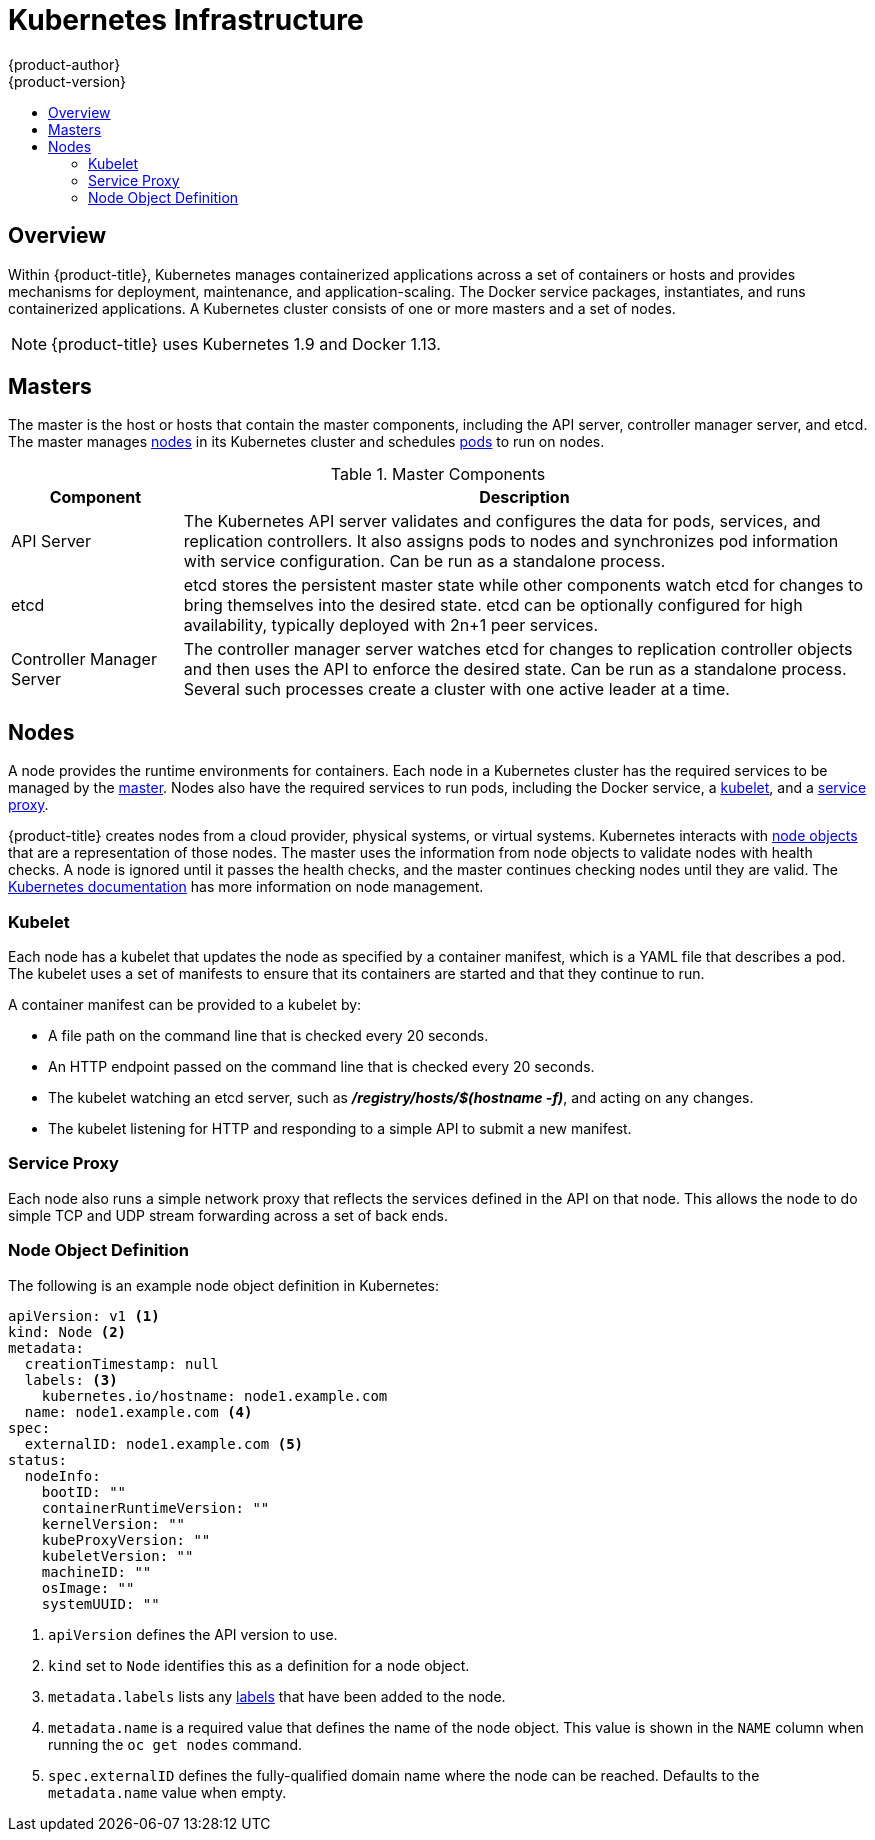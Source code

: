 [[architecture-infrastructure-components-kubernetes-infrastructure]]
= Kubernetes Infrastructure
{product-author}
{product-version}
:data-uri:
:icons:
:experimental:
:toc: macro
:toc-title:

toc::[]

== Overview
Within {product-title}, Kubernetes manages containerized applications across a
set of containers or hosts and provides mechanisms for deployment, maintenance,
and application-scaling. The Docker service packages, instantiates, and runs
containerized applications. A Kubernetes cluster consists of one or more masters and a set of nodes.

ifdef::openshift-origin,openshift-dedicated,openshift-enterprise[]
You can optionally configure your masters for
xref:high-availability-masters[high availability] (HA) to ensure that the
cluster has no single point of failure.
endif::[]

[NOTE]
====
{product-title}
ifdef::openshift-enterprise,openshift-dedicated[]
{product-version}
endif::[]
uses Kubernetes 1.9 and Docker 1.13.
====

[[master]]

== Masters
The master is the host or hosts that contain the master components, including
the API server, controller manager server, and etcd. The master manages
xref:node[nodes] in its Kubernetes cluster and schedules
xref:../core_concepts/pods_and_services.adoc#pods[pods] to run on nodes.

[[master-components]]

[cols="1,4"]
.Master Components
|===
|Component |Description

|API Server
|The Kubernetes API server validates and configures the data for pods, services,
and replication controllers. It also assigns pods to nodes and synchronizes pod
information with service configuration. Can be run as a standalone process.

|etcd
|etcd stores the persistent master state while other components watch etcd
for changes to bring themselves into the desired state. etcd can be optionally
configured for high availability, typically deployed with 2n+1 peer services.

|Controller Manager Server
|The controller manager server watches etcd for changes to replication
controller objects and then uses the API to enforce the desired state.
Can be run as a standalone process. Several such processes create a cluster with
one active leader at a time.

ifdef::openshift-enterprise,openshift-origin,openshift-dedicated[]
|HAProxy
a|Optional, used when configuring
xref:high-availability-masters[highly-available masters] with the `native`
method to balance load between API master endpoints.
endif::[]
ifdef::openshift-enterprise,openshift-origin[]
The xref:../../install/index.adoc#install-planning[cluster installation process]
can configure HAProxy for you with the `native` method. Alternatively, you can
use the `native` method but pre-configure your own load balancer of choice.
endif::[]
|===

ifdef::openshift-origin,openshift-enterprise,openshift-dedicated[]
[[high-availability-masters]]

=== High Availability Masters

The availability of running applications remains if the master or any of its services fail. 
However, failure of master services reduces the ability of the system to respond to 
application failures or creation of new applications.
endif::[]
ifdef::openshift-origin,openshift-enterprise[]
You can optionally configure your masters for high
availability (HA) to ensure that the cluster has no single point of failure. 

To mitigate concerns about availability of the master, two activities are
recommended:

1. A https://en.wikipedia.org/wiki/Runbook[runbook] entry should be created for
reconstructing the master. A runbook entry is a necessary backstop for any
highly-available service. Additional solutions merely control the frequency
that the runbook must be consulted. For example, a cold standby of the master
host can adequately fulfill SLAs that require no more than minutes of downtime
for creation of new applications or recovery of failed application components.

2. Use a high availability solution to configure your masters and ensure that the
cluster has no single point of failure. The
xref:../../install/example_inventories.adoc#multiple-masters[cluster
installation documentation] provides specific examples using the `native` HA method and
configuring HAProxy. You can also take the concepts and apply them towards your
existing HA solutions using the `native` method instead of HAProxy.

endif::[]

ifdef::openshift-origin,openshift-enterprise,openshift-dedicated[]
When using the `native` HA method with HAProxy, master components have the
following availability:

[cols="1,1,3"]
.Availability Matrix with HAProxy
|===
|Role |Style |Notes

|etcd
|Active-active
|Fully redundant deployment with load balancing.
ifdef::openshift-origin,openshift-enterprise[]
Can be installed on separate hosts or collocated on master hosts.
endif::[]

|API Server
|Active-active
|Managed by HAProxy.

|Controller Manager Server
|Active-passive
|One instance is elected as a cluster leader at a time.

|HAProxy
|Active-passive
|Balances load between API master endpoints.
|===
endif::[]

ifdef::openshift-origin,openshift-enterprise[]
While clustered etcd requires an odd number of hosts for quorum, the master
services have no quorum or requirement that they have an odd number of hosts.
However, since you need at least two master services for HA, it is common to
maintain a uniform odd number of hosts when collocating master services and
etcd.
endif::[]

[[node]]

== Nodes
A node provides the runtime environments for containers. Each node in a
Kubernetes cluster has the required services to be managed by the
xref:master[master]. Nodes also have the required services to run pods,
including the Docker service, a xref:kubelet[kubelet], and a xref:service-proxy[service proxy].

{product-title} creates nodes from a cloud provider, physical systems, or virtual
systems. Kubernetes interacts with xref:node-object-definition[node objects]
that are a representation of those nodes. The master uses the information from
node objects to validate nodes with health checks. A node is ignored until it
passes the health checks, and the master continues checking nodes until they are
valid. The link:https://kubernetes.io/docs/concepts/architecture/nodes/#management[Kubernetes documentation] has more information on node management.

ifdef::openshift-enterprise,openshift-origin[]
Administrators can xref:../../admin_guide/manage_nodes.adoc#admin-guide-manage-nodes[manage nodes] in an
{product-title} instance using the CLI. To define full configuration and security
options when launching node servers, use
xref:../../install_config/master_node_configuration.adoc#install-config-master-node-configuration[dedicated node
configuration files].

[IMPORTANT]
====
See the
xref:../../scaling_performance/cluster_limits.adoc#scaling-performance-cluster-limits[cluster
limits] section for the recommended maximum number of nodes.
====
endif::openshift-enterprise,openshift-origin[]

[[kubelet]]

=== Kubelet

Each node has a kubelet that updates the node as specified by a container
manifest, which is a YAML file that describes a pod. The kubelet uses a set of
manifests to ensure that its containers are started and that they
continue to run.

A container manifest can be provided to a kubelet by:

- A file path on the command line that is checked every 20 seconds.
- An HTTP endpoint passed on the command line that is checked every 20 seconds.
- The kubelet watching an etcd server, such as *_/registry/hosts/$(hostname -f)_*, and acting on any changes.
- The kubelet listening for HTTP and responding to a simple API to submit a new
 manifest.

[[service-proxy]]

=== Service Proxy

Each node also runs a simple network proxy that reflects the services defined in
the API on that node. This allows the node to do simple TCP and UDP stream
forwarding across a set of back ends.

[[node-object-definition]]

=== Node Object Definition

The following is an example node object definition in Kubernetes:

[source,yaml]
----
apiVersion: v1 <1>
kind: Node <2>
metadata:
  creationTimestamp: null
  labels: <3>
    kubernetes.io/hostname: node1.example.com
  name: node1.example.com <4>
spec:
  externalID: node1.example.com <5>
status:
  nodeInfo:
    bootID: ""
    containerRuntimeVersion: ""
    kernelVersion: ""
    kubeProxyVersion: ""
    kubeletVersion: ""
    machineID: ""
    osImage: ""
    systemUUID: ""
----
<1> `apiVersion` defines the API version to use.
<2> `kind` set to `Node` identifies this as a definition for a node
object.
<3> `metadata.labels` lists any
xref:../core_concepts/pods_and_services.adoc#labels[labels] that have been added
to the node.
<4> `metadata.name` is a required value that defines the name of the node
object. This value is shown in the `NAME` column when running the `oc get nodes`
command.
<5> `spec.externalID` defines the fully-qualified domain name where the node
can be reached. Defaults to the `metadata.name` value when empty.
